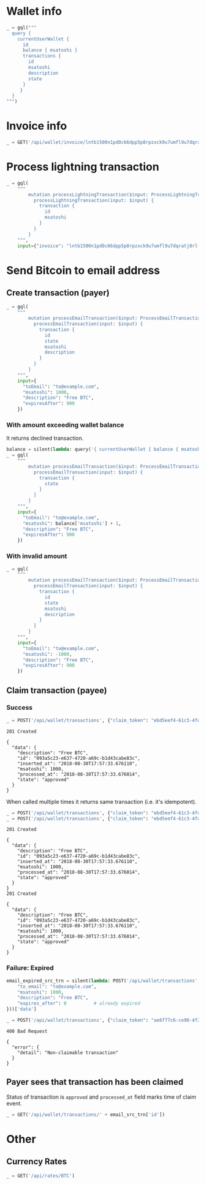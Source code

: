 #+PROPERTY: header-args :session api :results output :exports both

#+NAME: token
#+BEGIN_SRC shell :session none :results output silent :exports none
  make -s -C .. token
#+END_SRC
#+BEGIN_SRC python :preamble "# -*- coding: utf-8 -*-" :results output silent :var token=token :exports none
  import subprocess
  import http.client
  import json
  
  token = token.strip()
  verbose = True

  def pp(data):
    print(json.dumps(data, indent=2, sort_keys=True))
    
  def silent(fn):
    global verbose
    verbose = False
    res = fn()
    verbose = True
    return res

  def api(method, url, data):
    conn = http.client.HTTPConnection('localhost:4000')
    conn.request(method, url, json.dumps(data) if data else None, {
      'Content-type': 'application/json',
      'Authorization': 'Bearer ' + token
    })
    response = conn.getresponse()
    
    if verbose:
      print("{} {}".format(response.status, response.reason))
    if response.status >= 200 and response.status <= 500:
      result = response.read().decode()
      data = json.loads(result)
      if verbose:
        print()
        print(json.dumps(data, indent=2, sort_keys=True))
      return data

  def GET(url):
    return api('GET', url, None)

  def POST(url, data):
    return api('POST', url, data)

  def gql(query, **kw):
    return POST('/api/q', {"query": query, "variables": kw})
#+END_SRC

* Wallet info
#+BEGIN_SRC python
  _ = gql("""
    query {
      currentUserWallet {
        id
        balance { msatoshi }
        transactions {
          id
          msatoshi
          description
          state
        }
       }
    }
  """)
#+END_SRC

#+RESULTS:
#+begin_example
200 OK

{
  "data": {
    "currentUserWallet": {
      "balance": {
        "msatoshi": 1000000000
      },
      "id": "f4af3ee3-47d9-4f40-9741-3329917b582b",
      "transactions": [
        {
          "description": "Funding transaction",
          "id": "5634abea-d277-4158-b666-856be5996ca3",
          "msatoshi": 1000000000,
          "state": "APPROVED"
        }
      ]
    }
  }
}
#+end_example

* Invoice info
#+BEGIN_SRC python
  _ = GET('/api/wallet/invoice/lntb1500n1pd0c66dpp5p8rpzxck9u7umfl9u7dqratj8rlfthe29xl6ejhwt2exuaxfpftqdqvg9jxgg8zn2sscqzysyv8kgctq7haghaus4wqd262mxr9342mvp23gdsv6vmgkce9zgshjd0av06dq3xpe8cy6fucnj454smkqxuetyvu3h5jggx2w8ethlvcp6g3ldq')
#+END_SRC

#+RESULTS:
: 200 OK
: 
: {
:   "data": {
:     "description": "Foobar #ldq",
:     "dst_alias": "SomeNodeAlias #039",
:     "msatoshi": 150000
:   }
: }
* Process lightning transaction
#+BEGIN_SRC python
  _ = gql(
      """
          mutation processLightningTransaction($input: ProcessLightningTransactionInput!) {
            processLightningTransaction(input: $input) {
              transaction {
                id
                msatoshi
              }
            }
          }
      """,
      input={"invoice": "lntb1500n1pd0c66dpp5p8rpzxck9u7umfl9u7dqratj8rlfthe29xl6ejhwt2exuaxfpftqdqvg9jxgg8zn2sscqzysyv8kgctq7haghaus4wqd262mxr9342mvp23gdsv6vmgkce9zgshjd0av06dq3xpe8cy6fucnj454smkqxuetyvu3h5jggx2w8ethlvcp6g3ldq"})
#+END_SRC

#+RESULTS:
#+begin_example
200 OK

{
  "data": {
    "processLightningTransaction": {
      "transaction": {
        "id": "36c218e4-945f-41a9-a296-d06db467c090",
        "msatoshi": -150000
      }
    }
  }
}
#+end_example
* Send Bitcoin to email address
** Create transaction (payer)
#+BEGIN_SRC python
  _ = gql(
      """
          mutation processEmailTransaction($input: ProcessEmailTransactionInput!) {
            processEmailTransaction(input: $input) {
              transaction {
                id
                state
                msatoshi
                description
              }
            }
          }
      """,
      input={
        "toEmail": "to@example.com",
        "msatoshi": 1000,
        "description": "Free BTC",
        "expiresAfter": 900
      })
#+END_SRC

#+RESULTS:
#+begin_example
200 OK

{
  "data": {
    "processEmailTransaction": {
      "transaction": {
        "description": "Free BTC",
        "id": "9ba57331-7252-4a50-be07-5ba5bde67e9d",
        "msatoshi": -1000,
        "state": "INITIAL"
      }
    }
  }
}

#+end_example
*** With amount exceeding wallet balance
It returns declined transaction.

#+BEGIN_SRC python
  balance = silent(lambda: query('{ currentUserWallet { balance { msatoshi } } }'))['data']['currentUserWallet']['balance']
  _ = gql(
      """
          mutation processEmailTransaction($input: ProcessEmailTransactionInput!) {
            processEmailTransaction(input: $input) {
              transaction {
                state
              }
            }
          }
      """,
      input={
        "toEmail": "to@example.com",
        "msatoshi": balance['msatoshi'] + 1,
        "description": "Free BTC",
        "expiresAfter": 900
      })
#+END_SRC

#+RESULTS:
#+begin_example
200 OK

{
  "data": {
    "processEmailTransaction": {
      "transaction": {
        "state": "DECLINED"
      }
    }
  }
}
#+end_example
*** With invalid amount
#+BEGIN_SRC python
  _ = gql(
      """
          mutation processEmailTransaction($input: ProcessEmailTransactionInput!) {
            processEmailTransaction(input: $input) {
              transaction {
                id
                state
                msatoshi
                description
              }
            }
          }
      """,
      input={
        "toEmail": "to@example.com",
        "msatoshi": -1000,
        "description": "Free BTC",
        "expiresAfter": 900
      })
#+END_SRC

#+RESULTS:
#+begin_example
200 OK

{
  "data": {
    "processEmailTransaction": null
  },
  "errors": [
    {
      "locations": [
        {
          "column": 0,
          "line": 3
        }
      ],
      "message": "Non-positive amount given",
      "path": [
        "processEmailTransaction"
      ]
    }
  ]
}
#+end_example
** Claim transaction (payee)
*** Success
#+BEGIN_SRC python :cache yes
  _ = POST('/api/wallet/transactions', {"claim_token": "ebd5eef4-61c3-4fd9-87de-6ad7d719f131"})
#+END_SRC

#+RESULTS[eb2b319aacd43456490c8c375806479933dbb4a9]:
#+begin_example
201 Created

{
  "data": {
    "description": "Free BTC",
    "id": "093a5c23-e637-4720-a69c-b1d43cabe83c",
    "inserted_at": "2018-08-30T17:57:33.676110",
    "msatoshi": 1000,
    "processed_at": "2018-08-30T17:57:33.676014",
    "state": "approved"
  }
}
#+end_example

When called multiple times it returns same transaction (i.e. it's idempotent).

#+BEGIN_SRC python :cache yes
  _ = POST('/api/wallet/transactions', {"claim_token": "ebd5eef4-61c3-4fd9-87de-6ad7d719f131"})
  _ = POST('/api/wallet/transactions', {"claim_token": "ebd5eef4-61c3-4fd9-87de-6ad7d719f131"})
#+END_SRC

#+RESULTS[efffb2068e6dbfc3b749e67e8fd000c88b192cf3]:
#+begin_example
201 Created

{
  "data": {
    "description": "Free BTC",
    "id": "093a5c23-e637-4720-a69c-b1d43cabe83c",
    "inserted_at": "2018-08-30T17:57:33.676110",
    "msatoshi": 1000,
    "processed_at": "2018-08-30T17:57:33.676014",
    "state": "approved"
  }
}
201 Created

{
  "data": {
    "description": "Free BTC",
    "id": "093a5c23-e637-4720-a69c-b1d43cabe83c",
    "inserted_at": "2018-08-30T17:57:33.676110",
    "msatoshi": 1000,
    "processed_at": "2018-08-30T17:57:33.676014",
    "state": "approved"
  }
}
#+end_example

*** Failure: Expired
#+BEGIN_SRC python :cache yes
  email_expired_src_trn = silent(lambda: POST('/api/wallet/transactions', {
      "to_email": "to@example.com",
      "msatoshi": 1000,
      "description": "Free BTC",
      "expires_after": 0          # already expired
  }))['data']
#+END_SRC

#+RESULTS[49de308740b101cc401aedfec024e87cf4197e7d]:

#+BEGIN_SRC python :cache yes
  _ = POST('/api/wallet/transactions', {"claim_token": "ae6f77c6-ce90-4f22-9f3d-c239a05634e8"})
#+END_SRC

#+RESULTS[39feceade0eda652e77d73849fbee12dbfa9373f]:
: 400 Bad Request
: 
: {
:   "error": {
:     "detail": "Non-claimable transaction"
:   }
: }

** Payer sees that transaction has been claimed
Status of transaction is =approved= and =processed_at= field marks time of claim event.

#+BEGIN_SRC python
  _ = GET('/api/wallet/transactions/' + email_src_trn['id'])
#+END_SRC

#+RESULTS:
#+begin_example
200 OK

{
  "data": {
    "claim_expires_at": "2018-08-30T18:11:50.486755",
    "description": "Free BTC",
    "id": "932deaaf-5969-4654-a8da-f9d43791721b",
    "inserted_at": "2018-08-30T17:56:50.486867",
    "msatoshi": -1000,
    "processed_at": "2018-08-30T17:57:33.678304",
    "state": "approved",
    "to_email": "to@example.com"
  }
}
#+end_example
* Other
** Currency Rates
#+BEGIN_SRC python
  _ = GET('/api/rates/BTC')
#+END_SRC

#+RESULTS:
#+begin_example
200 OK

{
  "data": {
    "BTC": {
      "AED": "25025.34",
      "AFN": "500489.79",
      "ALL": "739210.50",
      "AMD": "3289435.14",
      "ANG": "12571.72",
      "AOA": "1881863.01450000",
      "ARS": "264003.75",
      "AUD": "9390.33",
      "AWG": "12212.27",
      "AZN": "11599.13",
      "BAM": "11392.87",
      "BBD": "13626.00",
      "BCH": "12.94498382",
      "BDT": "571686.49",
      "BGN": "11421.49",
      "BHD": "2569.659",
      "BIF": "12062092",
      "BMD": "6813.00",
      "BND": "10292.42",
      "BOB": "47084.40",
      "BRL": "28391.09",
      "BSD": "6813.00",
      "BTC": "1.00000000",
      "BTN": "482270.37",
      "BWP": "72377.84",
      "BYN": "14179.99",
      "BYR": "141799855",
      "BZD": "13695.91",
      "CAD": "8852.82",
      "CDF": "11185325.23",
      "CHF": "6605.95",
      "CLF": "159.2879",
      "CLP": "4624664",
      "CNH": "46792.13",
      "CNY": "46640.94",
      "COP": "20491924.30",
      "CRC": "3883914.67",
      "CUC": "6813.00",
      "CVE": "644942.43",
      "CZK": "150516.34",
      "DJF": "1213055",
      "DKK": "43545.11",
      "DOP": "340684.06",
      "DZD": "802474.18",
      "EEK": "99563.08",
      "EGP": "121473.26",
      "ERN": "102167.07",
      "ETB": "188267.36",
      "ETC": "542.00542005",
      "ETH": "24.80466328",
      "EUR": "5849.01",
      "FJD": "14368.34",
      "FKP": "5234.95",
      "GBP": "5263.88",
      "GEL": "16888.69",
      "GGP": "5234.95",
      "GHS": "32247.29",
      "GIP": "5234.95",
      "GMD": "327194.32",
      "GNF": "61644780",
      "GTQ": "51582.61",
      "GYD": "1429897.40",
      "HKD": "53477.40",
      "HNL": "163562.83",
      "HRK": "43432.06",
      "HTG": "470114.95",
      "HUF": "1909902",
      "IDR": "98053200.73",
      "ILS": "24616.05",
      "IMP": "5234.95",
      "INR": "483825.20",
      "IQD": "8130824.630",
      "ISK": "730967",
      "JEP": "5234.95",
      "JMD": "931132.71",
      "JOD": "4833.864",
      "JPY": "756746",
      "KES": "685728.45",
      "KGS": "464220.66",
      "KHR": "27800477.98",
      "KMF": "2902963",
      "KRW": "7590295",
      "KWD": "2062.840",
      "KYD": "5678.27",
      "KZT": "2477771.99",
      "LAK": "58027093.11",
      "LBP": "10309306.60",
      "LKR": "1100026.98",
      "LRD": "1050905.02",
      "LSL": "97722.36",
      "LTC": "115.40680900",
      "LTL": "21970.87",
      "LVL": "4471.11",
      "LYD": "9399.440",
      "MAD": "64051.74",
      "MDL": "114188.22",
      "MGA": "22690515.0",
      "MKD": "359556.08",
      "MMK": "10425197.73",
      "MNT": "16638481.50",
      "MOP": "55084.08",
      "MRO": "2432241.0",
      "MTL": "4658.31",
      "MUR": "233685.13",
      "MVR": "105328.95",
      "MWK": "4954486.10",
      "MXN": "130107.52",
      "MYR": "28041.66",
      "MZN": "407315.20",
      "NAD": "98277.52",
      "NGN": "2466646.65",
      "NIO": "217603.12",
      "NOK": "56845.44",
      "NPR": "771644.58",
      "NZD": "10260.76",
      "OMR": "2623.039",
      "PAB": "6813.00",
      "PEN": "22543.90",
      "PGK": "22576.09",
      "PHP": "364263.37",
      "PKR": "838169.32",
      "PLN": "25124.32",
      "PYG": "39735779",
      "QAR": "24806.13",
      "RON": "27162.24",
      "RSD": "690047.42",
      "RUB": "464452.43",
      "RWF": "5998786",
      "SAR": "25554.54",
      "SBD": "53748.51",
      "SCR": "92722.31",
      "SEK": "62172.68",
      "SGD": "9317.23",
      "SHP": "5234.95",
      "SLL": "57161070.00",
      "SOS": "3941839.33",
      "SRD": "50811.35",
      "SSP": "887484.54",
      "STD": "143417735.14",
      "SVC": "59624.38",
      "SZL": "97722.18",
      "THB": "223262.01",
      "TJS": "64187.32",
      "TMT": "23879.42",
      "TND": "18713.982",
      "TOP": "15741.70",
      "TRY": "45324.49",
      "TTD": "45926.09",
      "TWD": "209401.68",
      "TZS": "15547266.00",
      "UAH": "191717.82",
      "UGX": "25637476",
      "USD": "6813.00",
      "UYU": "218103.44",
      "UZS": "53335116.18",
      "VEF": "1692837752.78",
      "VND": "157454495",
      "VUV": "739208",
      "WST": "17635.68",
      "XAF": "3830942",
      "XAG": "468",
      "XAU": "6",
      "XCD": "18412.47",
      "XDR": "4857",
      "XOF": "3830942",
      "XPD": "7",
      "XPF": "696925",
      "XPT": "9",
      "YER": "1705629.64",
      "ZAR": "100397.18",
      "ZMK": "35789201.71",
      "ZMW": "69329.09",
      "ZWL": "2196204.69"
    }
  }
}
#+end_example

